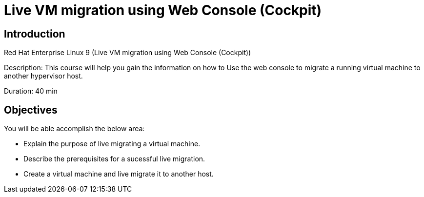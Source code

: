 = Live VM migration using Web Console (Cockpit)
:navtitle: Home

== Introduction

Red Hat Enterprise Linux 9 (Live VM migration using Web Console (Cockpit))


Description:
This course will help you gain the information on how to Use the web console to migrate a running virtual machine to another hypervisor host.

Duration: 40 min

== Objectives

You will be able accomplish the below area: 

* Explain the purpose of live migrating a virtual machine.
* Describe the prerequisites for a sucessful live migration.
* Create a virtual machine and live migrate it to another host.
